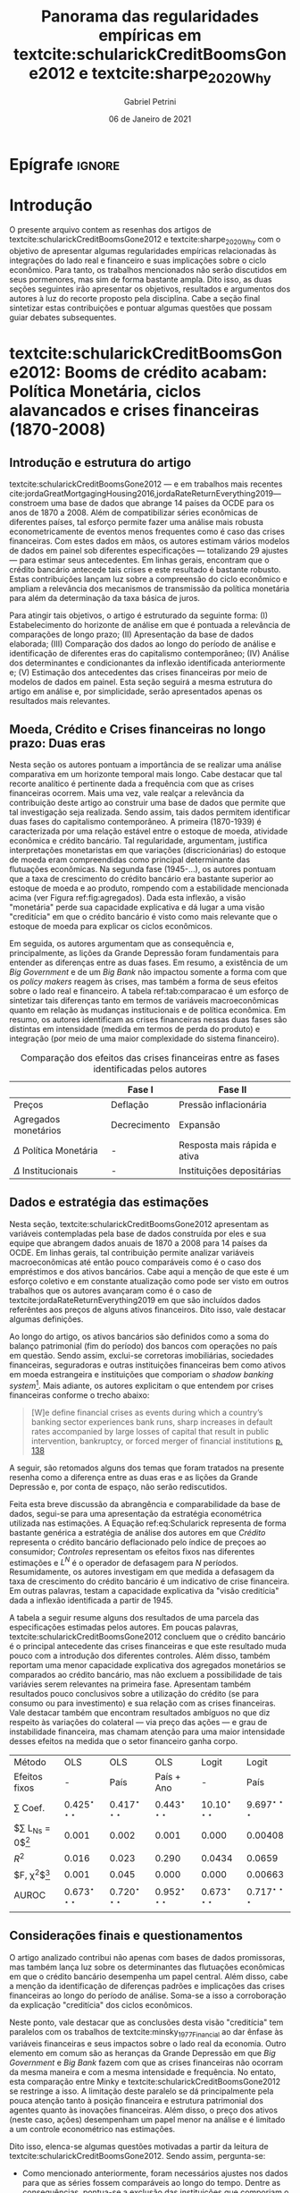#+OPTIONS: toc:nil num:nil
#+Title: Panorama das regularidades empíricas em textcite:schularickCreditBoomsGone2012 e  textcite:sharpe_2020_Why
#+Author: Gabriel Petrini
#+Email: gpetrinidasilveira@gmail.com
#+DATE: 06 de Janeiro de 2021
#+LANGUAGE: pt_Br


* LaTeX specific settings :ignore:noexport:
#+LATEX_HEADER: \usepackage[brazilian]{babel}
#+LATEX_HEADER: \usepackage[style=abnt,noslsn,extrayear,uniquename=init,giveninits,justify,sccite, scbib,repeattitles,doi=false,isbn=false,url=false,maxcitenames=2, natbib=true,backend=biber]{biblatex}
#+LATEX_HEADER: \usepackage{caption, epigraph}
#+LATEX_HEADER: \addbibresource{/HDD/Org/all_my_refs.bib}

* Epígrafe :ignore:


#+BEGIN_EXPORT latex
\epigraph{[T]he typical
financing relation for consumer and housing debt can amplify but it cannot initiate a
downturn in income and employment}{Hyman Minsky}
#+END_EXPORT

* Introdução

O presente arquivo contem as resenhas dos artigos de textcite:schularickCreditBoomsGone2012 e textcite:sharpe_2020_Why com o objetivo de apresentar algumas regularidades empíricas relacionadas às integrações do lado real e financeiro e suas implicações sobre o ciclo econômico.
Para tanto, os trabalhos mencionados não serão discutidos em seus pormenores, mas sim de forma bastante ampla.
Dito isso, as duas seções seguintes irão apresentar os objetivos, resultados e argumentos dos autores à luz do recorte proposto pela disciplina.
Cabe a seção final sintetizar estas contribuições e pontuar algumas questões que possam guiar debates subsequentes.

* textcite:schularickCreditBoomsGone2012: Booms de crédito acabam: Política Monetária, ciclos alavancados e crises financeiras (1870-2008)

** Introdução e estrutura do artigo

textcite:schularickCreditBoomsGone2012  --- e em trabalhos mais recentes cite:jordaGreatMortgagingHousing2016,jordaRateReturnEverything2019--- constroem uma base de dados que abrange 14 países da OCDE para os anos de 1870 a 2008.
Além de compatibilizar séries econômicas de diferentes países, tal esforço permite fazer uma análise mais robusta econometricamente de eventos menos frequentes como é caso das crises financeiras.
Com estes dados em mãos, os autores estimam vários modelos de dados em painel sob diferentes especificações --- totalizando 29 ajustes --- para estimar seus antecedentes.
Em linhas gerais, encontram que o crédito bancário antecede tais crises e este resultado é bastante robusto.
Estas contribuições lançam luz sobre a compreensão do ciclo econômico e ampliam a relevância dos mecanismos de transmissão da política monetária para além da determinação da taxa básica de juros.

Para atingir tais objetivos, o artigo é estruturado da seguinte forma:
    (I) Estabelecimento do horizonte de análise em que é pontuada a relevância de comparações de longo prazo;
    (II) Apresentação da base de dados elaborada;
    (III) Comparação dos dados ao longo do período de análise e identificação de diferentes eras do capitalismo contemporâneo;
    (IV) Análise dos determinantes e condicionantes da inflexão identificada anteriormente e;
    (V) Estimação dos antecedentes das crises financeiras por meio de modelos de dados em painel.
Esta seção seguirá a mesma estrutura do artigo em análise e, por simplicidade, serão apresentados apenas os resultados mais relevantes.

** Moeda, Crédito e Crises financeiras no longo prazo: Duas eras

Nesta seção os autores pontuam a importância de se realizar uma análise comparativa em um horizonte temporal mais longo.
Cabe destacar que tal recorte analítico é pertinente dada a frequência com que as crises financeiras ocorrem.
Mais uma vez, vale realçar a relevância da contribuição deste artigo ao construir uma base de dados que permite que tal investigação seja realizada.
Sendo assim, tais dados permitem identificar duas fases do capitalismo contemporâneo.
A primeira (1870-1939) é caracterizada por uma relação estável entre o estoque de moeda, atividade econômica e crédito bancário.
Tal regularidade, argumentam, justifica interpretações monetaristas em que variações (discricionárias) do estoque de moeda eram compreendidas como principal determinante das flutuações econômicas.
Na segunda fase (1945-$\ldots$), os autores pontuam que a taxa de crescimento do crédito bancário era bastante superior ao estoque de moeda e ao produto, rompendo com a estabilidade mencionada acima (ver Figura ref:fig:agregados).
Dada esta inflexão, a visão "monetária" perde sua capacidade explicativa e dá lugar a uma visão "creditícia" em que o crédito bancário é visto como mais relevante que o estoque de moeda para explicar os ciclos econômicos.


#+begin_export latex
\begin{figure}[htb]
\centering
\caption{Agregados financeiros/M3}
\includegraphics[width = 0.95\textwidth]{./figs/AgregadosM3.png}
\label{fig:agregados}
\caption*{\textbf{Fonte:} \textcite[p.~ 1035]{schularickCreditBoomsGone2012}}
\end{figure}
#+end_export

Em seguida, os autores argumentam que as consequência e, principalmente, as lições da Grande Depressão foram fundamentais para entender as diferenças entre as duas fases.
Em resumo, a existência de um /Big Government/ e de um /Big Bank/ não impactou somente a forma com que os /policy makers/ reagem às crises, mas também a forma de seus efeitos sobre o lado real e financeiro.
A tabela ref:tab:comparacao é um esforço de sintetizar tais diferenças tanto em termos de variáveis macroeconômicas quanto em relação às mudanças institucionais e de política econômica.
Em resumo, os autores identificam as crises financeiras nessas duas fases são distintas em intensidade (medida em termos de perda do produto) e integração (por meio de uma maior complexidade do sistema financeiro).

#+CAPTION: Comparação dos efeitos das crises financeiras entre as fases identificadas pelos autores
#+LABEL: tab:comparacao
|-----------------------------+--------------+------------------------------|
|                             | Fase I       | Fase II                      |
|-----------------------------+--------------+------------------------------|
| Preços                      | Deflação     | Pressão inflacionária        |
| Agregados monetários        | Decrecimento | Expansão                     |
| $\Delta$ Política Monetária | -            | Resposta mais rápida e ativa |
| $\Delta$ Institucionais     | -            | Instituições depositárias    |
|-----------------------------+--------------+------------------------------|


** Dados e estratégia das estimações


Nesta seção, textcite:schularickCreditBoomsGone2012 apresentam as variáveis contempladas pela base de dados construída por eles e sua equipe que abrangem dados anuais de 1870 a 2008 para 14 países da OCDE.
Em linhas gerais, tal contribuição permite analizar variáveis macroeconômicas até então pouco comparáveis como é o caso dos empréstimos e dos ativos bancários.
Cabe aqui a menção de que este é um esforço coletivo e em constante atualização como pode ser visto em outros trabalhos que os autores avançaram como é o caso de textcite:jordaRateReturnEverything2019 em que são incluídos dados referêntes aos preços de alguns ativos financeiros.
Dito isso, vale destacar algumas definições.


Ao longo do artigo, os ativos bancários são definidos como a soma do balanço patrimonial (fim do período) dos bancos com operações no país em questão.
Sendo assim, exclui-se corretoras imobiliárias, sociedades financeiras, seguradoras e outras instituições financeiras bem como ativos em moeda estrangeira e instituições que comporiam o /shadow banking system/[fn::Além disso, dado o horizonte de análise é preciso ter em mente que alguns agregados macroeconômicos foram redefinidos ao longo do período e, em função disso, foram necessários alguns ajustes nos dados.].
Mais adiante, os autores explicitam o que entendem por crises financeiras conforme o trecho abaixo:

#+BEGIN_QUOTE
[W]e define financial crises as events during which a country’s banking sector experiences bank runs, sharp increases in default rates accompanied by large losses of capital that result in public intervention, bankruptcy, or forced merger of financial institutions [[cite:schularickCreditBoomsGone2012][p. 138]]
#+END_QUOTE
A seguir, são retomados alguns dos temas que foram tratados na presente resenha como a diferença entre as duas eras e as lições da Grande Depressão e, por conta de espaço, não serão rediscutidos.


Feita esta breve discussão da abrangência e comparabilidade da base de dados, segui-se para uma apresentação da estratégia econométrica utilizada nas estimações.
A Equação ref:eq:Schularick representa de forma bastante genérica a estratégia de análise dos autores em que /Crédito/ representa o crédito bancário deflacionado pelo índice de preçoes ao consumidor; /Controles/ representam os efeitos fixos nas diferentes estimações e $L^{N}$ é o operador de defasagem para $N$ períodos.
Resumidamente, os autores investigam em que medida a defasagem da taxa de crescimento do crédito bancário é um indicativo de crise financeira.
Em outras palavras, testam a capacidade explicativa da "visão creditícia" dada a inflexão identificada a partir de 1945.


\begin{equation}
\label{eq:Schularick}
Pr(\text{Crise Fin.}_{i,t}) = L^{N}(\text{Crédito}) + L(\text{Controles})
\end{equation}


A tabela a seguir resume alguns dos resultados de uma parcela das especificações estimadas pelos autores.
Em poucas palavras, textcite:schularickCreditBoomsGone2012 concluem que o crédito bancário é o principal antecedente das crises financeiras e que este resultado muda pouco com a introdução dos diferentes controles.
Além disso, também reportam uma menor capacidade explicativa dos agregados monetários se comparados ao crédito bancário, mas não excluem a possibilidade de tais variávies serem relevantes na primeira fase.
Apresentam também resultados pouco conclusivos sobre a utilização do crédito (se para consumo ou para investimento) e sua relação com as crises financeiras.
Vale destacar também que encontram resultados ambíguos no que diz respeito às variações do colateral --- via preço das ações --- e grau de instabilidade financeira, mas chamam atenção para uma maior intensidade desses efeitos na medida que o setor financeiro ganha corpo.

#+begin_center
|-------------------------+---------------------------+---------------------------+---------------------------+---------------------------+---------------------------|
| Método                  | OLS                       | OLS                       | OLS                       | Logit                     | Logit                     |
| Efeitos fixos           | -                         | País                      | País + Ano                | -                         | País                      |
|-------------------------+---------------------------+---------------------------+---------------------------+---------------------------+---------------------------|
| $\sum$ Coef.            | $0.425^{\star\star\star}$ | $0.417^{\star\star\star}$ | $0.443^{\star\star\star}$ | $10.10^{\star\star\star}$ | $9.697^{\star\star\star}$ |
| $\sum L_{Ns} = 0$[fn:p] | 0.001                     | 0.002                     | 0.001                     | 0.000                     | 0.00408                   |
| $R^2$                   | 0.016                     | 0.023                     | 0.290                     | 0.0434                    | 0.0659                    |
| $F, \chi^{2}$[fn:p]     | 0.001                     | 0.045                     | 0.000                     | 0.000                     | 0.00663                   |
| AUROC                   | $0.673^{\star\star\star}$ | $0.720^{\star\star\star}$ | $0.952^{\star\star\star}$ | $0.673^{\star\star\star}$ | $0.717^{\star\star\star}$ |
|-------------------------+---------------------------+---------------------------+---------------------------+---------------------------+---------------------------|
|                         |                           |                           |                           |                           |                           |
#+end_center

[fn:p] p-valor



** Considerações finais e questionamentos


O artigo analizado contribui não apenas com bases de dados promissoras, mas também lança luz sobre os determinantes das flutuações econômicas em que o crédito bancário desempenha um papel central.
Além disso, cabe a menção da identificação de diferenças padrões e implicações das crises financeiras ao longo do período de análise.
Soma-se a isso a corroboração da explicação "creditícia" dos ciclos econômicos.

Neste ponto, vale destacar que as conclusões desta visão "creditícia" tem paralelos com os trabalhos de textcite:minsky_1977_Financial ao dar ênfase às variáveis financeiras e seus impactos sobre o lado real da economia.
Outro elemento em comum são as heranças da Grande Depressão em que /Big Government/ e /Big Bank/ fazem com que as crises financeiras não ocorram da mesma maneira e com a mesma intensidade e frequência.
No entato, esta comparação entre Minky e textcite:schularickCreditBoomsGone2012 se restringe a isso.
A limitação deste paralelo se dá principalmente pela pouca atenção tanto à posição financeira e estrutura patrimonial dos agentes quanto às inovações financeiras.
Além disso, o preço dos ativos (neste caso, ações) desempenham um papel menor na análise e é limitado a um controle econométrico nas estimações.

Dito isso, elenca-se algumas questões motivadas a partir da leitura de textcite:schularickCreditBoomsGone2012.
Sendo assim, pergunta-se:

- Como mencionado anteriormente, foram necessários ajustes nos dados para que as séries fossem comparáveis ao longo do tempo. Dentre as consequências, pontua-se a exclusão das instituições que comporiam o /shadow banking system/. Em que medida tal mudança intensificaria as conclusões dos autores e em que direção?
- Dada a dimensão temporal da análise, como incorporar as mudanças das definições dos agregados monetários utilizados sem que para isso se restrinjam a amplitude das estimações? Como explicar as diferentes intensidades da mudança da /money view/ para a /credit view/?
- Também relacionado à amplitude temporal dos dados, não seria mais adequado estimar modelos de séries temporais em painel invés de dados em painel convencionais? Se sim, em que medida as duas eras do capitalismo seriam identificadas por meio de testes de quebra estrutural específicas para dados em painel?
- Quais seriam os mecanismos de transmissão que explicam a relevância do crédito para as flutuações econômicas? O crédito a nível agregado é relevante por si só ou é necessário desagregar os dados para ter um melhor entendimento destes fenômenos? Se for necessário desagregar, qual a importância de /quem/ (trabalhadores? capitalistas? firmas? governo?, etc) toma empréstimo para a compreensão de tais resultados?
- Preços e bolhas de ativos são mais relevantes do que meros controles econométricos? Se sim, em que medida?

Pontanto, estas questões indicam não apenas a relevância da contribuição do artigo resenhado, mas também outras agendas que pesquisa que podem se iniciar a partir de tais discussões.

* textcite:sharpe_2020_Why: Por que o investimento (das firmas) é tão insensível à taxa de juros?
** Introdução

textcite:sharpe_2020_Why investigam a sensibilidade dos planos de investimento das firmas não-financeiras à taxa de juros.
A partir da revisão da literatura teórica ressaltam que os modelos de investimento usuais indicam uma elavada elasticidade-juros do investimento.
Em seguida, analisam dados qualitativos de um questionário que abrange 680 firmas americanas não-financeiras e encontram resultados diferentes ao esperado pelos modelos convencionais.
Somado à isso, estimam modelos /probit/ e /tobit/ para avaliar tanto a insensibilidade do investimento à taxa de juros quanto qual deveria a variação dos juros para induzir mudanças nos planos de investimento.
Os resultados das estimações econométricos reforçam os fatos estilizados apresentados anteriormente, qual sejam: investimento das firmas é pouco sensível aos juros.
Dentre as explicações, destacam a relevância dos lucros retidos, das expectativas de demanda e insesibilidade da taxa de lucro requerida à taxa de juros efetiva.

Antes de prosseguir para a resenha do texto, cabe pontuar a relevância da contribuição ao lançar luz sobre as teorias do investimento e sobre os possíveis canais de política monetária.
Além disso, destaca-se que os argumentos serão apresentados em uma ordem diferente do artigo para evitar repetições desnecessárias.
Sendo assim, a subseção seguinte apresenta as conclusões da revisão da literatura.
Adiante, apresenta-se o desenho amostral bem como a questão a ser investigada pelos autores para então mostrar algumas estatísticas descritivas.
Com estas informações em mãos, avança-se em direção aos modelos econométricos estimados.
Encerra-se com as explicações levatadas pelos autores e alguns questionamentos.


** Revisão da literatura teórica

Os autores iniciam o artigo revisitando os modelos de investimento convencionais que parte de variações do $q$ de Tobin.
Ao longo desta seção, investigam quais os resultados esperados em termos da elasticidade-juros do investimento das firmas não-financeiras.
Em linhas gerais, a literatura teórica indica uma elevada sensibilidade do investimento aos juros.
Soma-se a isso que essa sensibilidade aumenta quanto maior a perspectiva de expansão da firma; maiores os custos de financialmento externo e; maior rigidez da estrutural de capital.
A tabela ref:tab:teorico expressa tais conclusões de forma resumida em que os juros são denotados por $r$, investimento por $I$, custos de utilização do capital $C$, lucros por $\pi$ e estoque de capital por $K$.


#+CAPTION: Mecanismo esperados dos juros ao investimento
#+LABEL: tab:teorico
|-------------------------------+-----------------------------------------------------------------------------------------------------------|
| Modelo (tipo de custo, $C$)   | Juros $(r) \Leftrightarrow$ Investimento $(I)$                                                            |
|-------------------------------+-----------------------------------------------------------------------------------------------------------|
| Uso do capital                | $\Uparrow r \Rightarrow \Uparrow C \Rightarrow \Downarrow I$                                              |
| Ajustamento                   | $I = f(q(t)) = \int_{t}^{{\infty}} \pi_{K}(s)\exp^{-r(s-t)}ds$                                            |
| Irreversibilidade e incerteza | Região de inação em torno de $q(t)$                                                                       |
| Financeiros (ext.)            | $I = f\left(\frac{q(t)}{\text{C fin.}}\right) \Rightarrow \Delta$ Estru. K $\Rightarrow \Downarrow$ Sens. |
|-------------------------------+-----------------------------------------------------------------------------------------------------------|


Os autores afirmam que apesar dos modelos usuais reportarem uma elevada sensibilidade do investimento aos juros, o mesmo não é válido para modelos que incorporam os custos de financiamento externo dinamicamente.
Resumidamente, argumentam que expectativas de uma elevação do custo de financiamento (/i.e/ juros) são acompanhadas de um aumento do fluxo de caixa (/i.e./ lucros retidos) e planos de investimento mais precavidos para evitar maiores custos financeiros.
Sendo assim, espera-se que o investimento das firmas com maior fluxo de caixa e com maior flexibilidade na estrutura patrimonial seja menos sensível à variações na taxa de juros.

Outra discussão feita pelos autores diz respeito a importância das rigidezes reais e suas implicações sobre o investimento.
textcite:sharpe_2020_Why pontuam que incerteza e irreversibilidade introduzem fricções não desprezíveis no modelo.
Como consequência, espera-se que firmas com maiores perspectivas de crescimento sejam mais sensíveis às taxas de juros.

Adiante, fazem uma mediação entre esta discussão teórica e os instrumentos de análise utilizados pelas firmas não-financeiras.
Dentre os tópicos apresentados, cabe destacar a importância da rigidez das taxas de retorno requeridas (/hurdle rates/) pelas firmas.
A equação ref:hurdle exemplifica como essa taxa de retorno requerida é calculada em que $A_{k}$ são os fluxos de caixa e $c_{k}$ são os custos de um projeto de investimento.
Caso as taxas internas de retorno ($IRR$) deste projeto sejam inferiores às taxas mínimas requeridas, o projeto não será implementado.
Como consequência, se o investimento responde às variações nas taxas de retorno requerida e estas são insensíveis a taxa de juros, o investimento é insensível aos juros.
Por fim, a Figura ref:fig:hurdle ilustra a rigidez das taxas de retorno requeridas aos juros.


#+BEGIN_EXPORT latex
\begin{equation}
\label{hurdle}
IRR_{k} = \frac{A_{k}}{c_{k}} \geq \text{Hurdle rate} \nRightarrow \text{Juros}
\end{equation}
#+END_EXPORT

#+begin_export latex
\begin{figure}[htb]
\centering
\caption{Taxa mínima de retorno VS Taxa de juros de Longo Prazo}
\includegraphics[width = 0.95\textwidth]{./figs/Hurdle.png}
\label{fig:hurdle}
\caption*{\textbf{Fonte} \textcite[p.~6]{sharpe_2020_Why}}
\end{figure}
#+end_export

Portanto, textcite:sharpe_2020_Why relatam que a revisão da literatura teórica sugere que o investimento é sensível às taxas de e juros nos modelos convencionais.
No entanto, quando rigidezes reais e os custos financeiros são incluídos em modelos dinâmicos, tal sensibilidade é reduzida por meio da retenção de lucro e é menor quanto mais flexível a estrutura de capital.
Adiante, os autores apresentam qual questão do questionário estão interessados para então apresentar algumas estatísticas descritivas para então expor as características da amostra.
Na presente resenha, segue-se o caminho inverso: do desenho amostral para os resultados do questionário.

** Desenho amostral e questão de interesse

Os autores partem do /Global Business Outlook (GBO) survey/ respondido por 500-100 firmas americanas não-financeiras desde 1997.
Neste artigo, restrigem a análise à 680 firmas respondentes à questão de interesse (adiante) no ano de 2012.
Pontua-se que o desenho amostral é bastante diversividado e inclui firmas de tamanhos, setores e regimes proprietários distintos sem incorrer em vies de seleção.
A tabela ref:tab:amostra é uma versão resumida e adaptada que mostra a porcentagem das firmas respondentes que possuem determinada característica.
De modo geral, são empresas privadas e com renda menor que US$ 100 Mi com expectativa de receita menor que 5%.
Destaca-se também que a maior parte destas firmas não possuiam planos de tomar empréstimo e, como será discutido adiante, é um ponto central da análise.

#+CAPTION: Características da amostra
#+LABEL: tab:amostra
|---------------------------------------+-----------------------------|
| Características das firmas            | Porcentagem (sem subgrupos) |
|---------------------------------------+-----------------------------|
| Sem planos de tomar empréstimos       |                          51 |
| Preocupações com $K$ de giro          |                          26 |
|---------------------------------------+-----------------------------|
| Incerteza                             |                          32 |
| Expectativa cresc. receita $\geq 5\%$ |                          58 |
| Expectativa cresc. lucro $\geq 5\%$   |                          53 |
| Renda $\leq 100 Mi$                   |                          57 |
| Privada                               |                          78 |
|---------------------------------------+-----------------------------|
| Indústria                             |                          32 |
| Serviços                              |                          18 |
| Varejo                                |                          14 |
| Outros setores                        |                          37 |
|---------------------------------------+-----------------------------|

Apresentado o desenho amostral, segue-se para a questão de interesse a ser investigada cujos resultados das respostas estão na tabela ref:tab:resultsQ.
Refraseando, foi perguntado o seguinte para os executivos financeiros destas empresas:

#+BEGIN_QUOTE
Quanto os planos de investimento se alterariam (em p.p.) dada uma queda da taxa de juros?
#+END_QUOTE
As respotas possíveis se iniciavam em 0.5 p.p. a 3.0+ p.p. e inclui "não se aplica" e "não se altera".
O mesmo foi feita para um aumento da taxa de juros.


#+CAPTION: Sensibilidade dos planos de investimento às taxas de juros
#+LABEL: tab:resultsQ
|-----------------------------+-----------------+-------------------|
| $\Delta$ Investimento (p.p) | Queda dos juros | Aumento dos juros |
|-----------------------------+-----------------+-------------------|
|                         0.5 |              3% |                6% |
|                           1 |              5% |               10% |
|                           2 |              8% |               16% |
|                           3 |              5% |               11% |
|                          3+ |             11% |               20% |
|-----------------------------+-----------------+-------------------|
|             $\sum$ senvível |             32% |               63% |
|-----------------------------+-----------------+-------------------|
|                           0 |             68% |               37% |
|               Não se aplica |             139 |               146 |
|-----------------------------+-----------------+-------------------|
Os resultados tabulados na Tabela ref:tab:resultsQ sugerem que os planos de investimento são, em sua maioria, insensíveis a uma queda da taxa de juros e o mesmo pode ser dito, feitas algumas ressalvas, ao aumento dos juros.
Cabe pontuar os efeitos não-lineares das variações dos juros, ou seja, mais firmas são sensívies ao seu aumento do que à sua queda.

Prosseguindo com a exposição do questionário, foi perguntado às firmas o porquê de não alterar os planos de investimento às variações dos juros.
Os resultados são apresentados na Tabela ref:tab:resultsN.
Em sua maioria, as firmas com investimento insensível aos juros justificaram tal decisão por razões financeiras.
Dentre elas, destaca-se o financiamento do investimento por meio de lucros retidos e esta resposta se aplica tanto ao aumento quando à queda do investimento.
Tal resultado, argumentam, esta associado aos custos financeiros e o comportamento antecipatório das firmas relatado na revisão de literatura.
Além disso, cabe a menção a nível reduzido dos juros para explicar o porquê desta insensibilidade do investimento.
Por fim, em relação às razões não-financeiras, as firmas relataram que os planos de investimento dependiam principalmente das expectativas da demanda de longo prazo e não aos juros.

#+CAPTION: Razões para a insensibilidade da taxa de juros
#+LABEL: tab:resultsN
|------------------------------------+---------+---------|
| Motivo                             | Aumento | Redução |
|------------------------------------+---------+---------|
| Financiamento por fluxo de caixa   |     32% |     49% |
| Juros já estão baixos/ $\pi > r$   |     27% |     11% |
| Elevado endividamento              |      4% |      1% |
| Restrição de crédito               |      2% |      2% |
|------------------------------------+---------+---------|
| $\sum$ razões financeiras          |     65% |     63% |
|------------------------------------+---------+---------|
| Investimento depende da demanda/LP |     17% |     17% |
| Sem lucros adicionais              |     10% |     11% |
| Elevada incerteza                  |      3% |      1% |
| Não intensiva em $K$ /Outros       |      5% |      7% |
|------------------------------------+---------+---------|
| $\sum$ razões não-financeiras      |     35% |     37% |
|------------------------------------+---------+---------|


Portanto, textcite:sharpe_2020_Why reportam uma elasticidade-juros do investimento bastante reduzida.
A partir dos resultados do questionário, destaca-se o financiamento do investimento por lucros retidos como um dos principais fatores explicativos.
Tal conclusão é relacionada aos modelos de investimento dinâmicos que incluem custos de financiamento e rigidezes reais.
Em seguida, os autores estimam modelos econométricos para mensurar e explicar tais regularidade.

** Estimação e explicações alternativas

Feitas estas discussões, os autores prosseguem para a estimação de modelos econométricos para lançar luz sobre os resultados discutidos anteriormente.
O primeiro ajuste é feito por um modelo /probit/ para mensurar a insensibilidade do investimento aos juros.
Em linhas gerais, este modelo indica qual a probabilidade de uma firma não reagir às variações na taxa de juros dadas as suas caractarísticas apresetadas na tabela ref:tab:amostra.
A equação ref:eq:probit representa tal estimação em que $\alpha_{ind}$ indica o setor da firma; $\betas$ são coeficientes e as variáveis são adaptações das características presentes na tabela ref:tab:amostra.
#+BEGIN_EXPORT latex
\begin{align*}
\label{eq:probit}
Pr(\text{Não reagir}) =& \alpha_{ind} + \beta_{1}\text{Sem plano para pedir empréstimos} + \\
& \beta_{2}\text{K de giro} + \beta_{3}\text{Balanço Patrimonial} + \beta_{4}\text{Incerteza} + \\
& \beta_{5}\text{Expec. Cresc.} + \beta_{6}\text{Tamanho} + \beta_{7}\text{Privada}
\end{align*}
#+END_EXPORT

Adionalmente, os autores também estimam um modelo do tipo /tobit/ para mensurar qual seria a variação necessária da taxa de juros para induzir variações nos planos de investimento das firmas. Este ajute é representado pela equação ref:eq:tobit em que $X$ representa as mesmas covariatas da estimação /probit/.

#+BEGIN_EXPORT latex
\begin{equation}
\label{eq:tobit}
\text{Threshold rate increase} = max\{3.1, \delta X_{i} + u_{i}\}
\end{equation}
#+END_EXPORT


Resumidamente, textcite:sharpe_2020_Why conseguem reportar os resultados apresentados alteriormente, ou seja, os planos de investimento das firmas são mais insensíveis aos juros quanto maior o fluxo de caixa e isto esta associado a menores intenções de tomar empréstimo.
Além disso, cabe mencionar que os resultados do /probit/ e do /tobit/ são consistentes.
No entanto, os autores encontram resultados diferentes do esperado em relação a expectativa de expansão da firma.
Como discutido na revisão de literatura, esperava-se que expectativas de crescimento implicassem maior sensibilidade do investimento aos juros, mas obtido nas estimações resultado foi oposto.
Por razões espaço, tal discussão não será pormenorizada.

Em seguida, os autores fazem algumas ressalvas que podem explicar tais resultados.
É destacado que a prevalência de acordos de dívida podem restrigir o investimento das firmas e isso explicaria sua insensibilidade aos juros.
No entanto, pontuam que tais acordos são mais comuns em firmas de porte menor e que os resultados obtidos são comuns à toda amostra, ou seja, esta explicação é pouco convincente.
Pontuam também os possíveis efeitos da crise europeia em curso e expectativas de uma demanda menor futuramente.
Tais fatores, portanto, poderiam explicar o excesso de precaução (insensibilidade do investimento) observado no questionário, mas afirmam que outras questões realizadas não sugerem isso.
Adicionalmente, consideram a possibilidade dos respondentes acharem que novas reduções na taxa de juros são pouco prováveis e que isso pode alterar os resultados.
Porém, ao observarem as respostas deste questionário em outro período notam que esta reguralidade se repetiu.

** Considerações finais e questionamentos

A contribuição de textcite:sharpe_2020_Why é tão relevante quanto curiosa.
De um lado, reportam alguns resultados que colocam em dúvida alguns mecanismos de transmissão da política monetária bastante consagrados pela literatura (seja ela ortodoxa ou heterodoxa).
Por outro, abrem novas questões que podem ser igualmente esclarecedoras e ajudam na compreensão dos determinantes das flutuações econômicas.
Tal como os próprios autores colocam, estes resultados sugerem que outros canais de transmissão da política monetária são mais relevantes do que o esperado.
Dentre eles, destacam a importância tanto da estrutura patrimonial das famílias quanto a elevada sensibilidade do investimento residencial e do consumo de bens duráveis às taxas de juros (e não o investimento das firmas).
Sendo assim, o presente estudo avança em direção a uma maior compreensão das decisões de investimento das firmas a um nível desagregado e tal contribuição pode ajudar na elaboração de modelos macroeconômicos mais robustos e explicativos.

Feito este apanhado, cabe agora elencar algumas questões motivadas pela leitura deste artigo.
Primeiramente, vale destacar que a amostra se restringe às firmas *americanas* não-financeiras no período recente.
Sendo assim, uma questão que se coloca é: em que medida tais resultados se restringem aos EUA e ao período de análise? Se forem restritos a apenas este caso, como explicar a diferença entre os outros países/períodos? Caso sejam mais amplos, o que das teorias do investimento podem ser levadas adiante e o que deveria ser descartado.
Adicionalmente, os autores partem de dados qualitativos para sua análise e seguem para estimações econométricas.
Será que este é o melhor método para tratar dados desta natureza? Uma alternativa, por exemplo, é a método QCA proposto por textcite:raginComparativeMethodMoving1987 em que os casos são tratados de forma distinta e parte-se de uma outra compreensão de complexidade.
Caso o método utilizados pelos autores seja o mais adequado, se faz necessário refletir sobre suas hipóteses implícitas: é razoável supor que os efeitos do aumento dos juros sejam simétricos (em termos de consequência e não de intensidade) aos da diminuição dos juros? é razoável supor que as características do desenho amostral sejam mensuradas de forma aditiva? como lidar com diferentes configurações associadas a um mesmo resultado?

Estas e outras questões evidenciam a relevância do texto aqui resenhado.
Por sim, a seção seguinte retoma as discussões apresentadas ao longo desta resenha e propõe algumas comparações, reflexões e provocações para discussão.


* Considerações finais

Os artigos resenhados apresentam regularidades empíricas bastante significativas e esclarecedoras para se compreender as flutuações econômicas e o comportamento do investimento das firmas.
textcite:schularickCreditBoomsGone2012 dão ênfase ao crédito bancário enquanto indicador de antencedente das crises financeiras, mas o fazem sem identificar os mecanismos de trasmissão dessa variável e a estrutura patrimonial dos agentes econômicos.
textcite:sharpe_2020_Why, por sua vez, investigam os motivos pelos quais o investimento das firmas não reagem aos juros tanto quanto esperado pelos modelos teóricos usuais e destacam a relevância dos lucros retidos, das expectativas de demanda e rigidezes.
Portanto, apesar de utilizarem metodologias, amostras, recortes e embasamentos teóricos distintos, ambos os textos chamam a atenção para as relações reais e financeiras.

Analizados em conjunto, os artigos levam a uma reflexão um tanto quanto provocadora a respeito das contribuições de cite:minsky_1977_Financial.
Em poucas palavras, Minsky dá atenção à estrutura de passivos das firmas e suas implicações sobre a estabilidade macroeconômica.
Partindo de tipologias de diferentes graus de fragilidade financeira, o autor enfatiza a importância de um aumento na taxa de juros --- resultante da eugoria precedente ---  para explicar pontos de inflexão e crises financeira.
Por um lado textcite:schularickCreditBoomsGone2012 corroboram a importância do crédito para as flutuações econômicas e, portanto, a relevância dos passivos financeiros para o ciclo. Por outro, textcite:sharpe_2020_Why concluem que as firmas não são tão sensíveis assim aos juros quanto esperado e, portanto, questiona-se em que medida tal ponto de inflexão apontado por Minsky se verifica.


Por fim, vale destacar que tal provocação não implica irrelevância de Minsky, mas apenas o reposiciona.
Desse modo, encerram-se estas resenhas com a seguinte reflexão: A explicação proposta por textcite:minsky_1977_Financial é mais adequada para outros gastos que não o investimento das firmas? Se sim, quais? Se não, o que resta?


* Referências bibliográficas
  :PROPERTIES:
  :UNNUMBERED: t
  :END:

#+LaTeX: \printbibliography[heading=none]
